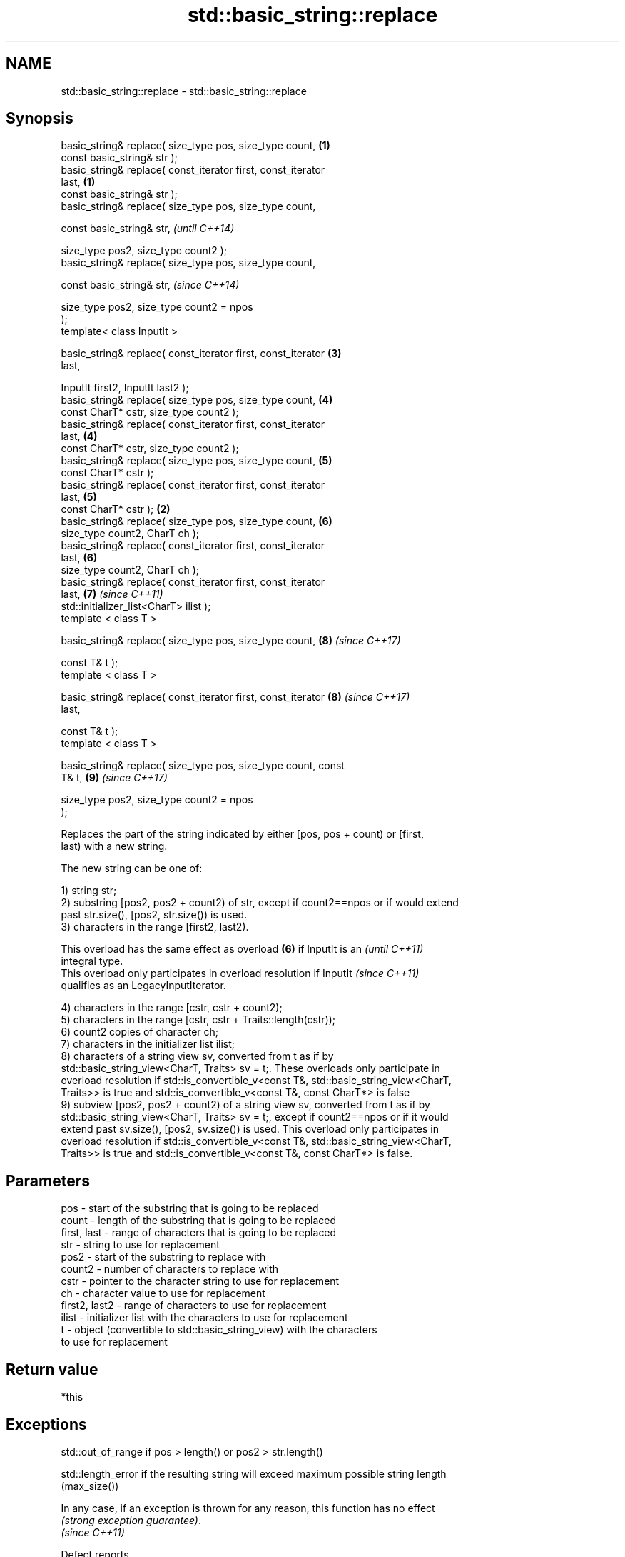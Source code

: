 .TH std::basic_string::replace 3 "2020.11.17" "http://cppreference.com" "C++ Standard Libary"
.SH NAME
std::basic_string::replace \- std::basic_string::replace

.SH Synopsis
   basic_string& replace( size_type pos, size_type count,         \fB(1)\fP
                          const basic_string& str );
   basic_string& replace( const_iterator first, const_iterator
   last,                                                          \fB(1)\fP
                          const basic_string& str );
   basic_string& replace( size_type pos, size_type count,

                          const basic_string& str,                        \fI(until C++14)\fP

                          size_type pos2, size_type count2 );
   basic_string& replace( size_type pos, size_type count,

                          const basic_string& str,                        \fI(since C++14)\fP

                          size_type pos2, size_type count2 = npos
   );
   template< class InputIt >

   basic_string& replace( const_iterator first, const_iterator        \fB(3)\fP
   last,

                          InputIt first2, InputIt last2 );
   basic_string& replace( size_type pos, size_type count,             \fB(4)\fP
                          const CharT* cstr, size_type count2 );
   basic_string& replace( const_iterator first, const_iterator
   last,                                                              \fB(4)\fP
                          const CharT* cstr, size_type count2 );
   basic_string& replace( size_type pos, size_type count,             \fB(5)\fP
                          const CharT* cstr );
   basic_string& replace( const_iterator first, const_iterator
   last,                                                              \fB(5)\fP
                          const CharT* cstr );                    \fB(2)\fP
   basic_string& replace( size_type pos, size_type count,             \fB(6)\fP
                          size_type count2, CharT ch );
   basic_string& replace( const_iterator first, const_iterator
   last,                                                              \fB(6)\fP
                          size_type count2, CharT ch );
   basic_string& replace( const_iterator first, const_iterator
   last,                                                              \fB(7)\fP \fI(since C++11)\fP
                          std::initializer_list<CharT> ilist );
   template < class T >

   basic_string& replace( size_type pos, size_type count,             \fB(8)\fP \fI(since C++17)\fP

                          const T& t );
   template < class T >

   basic_string& replace( const_iterator first, const_iterator        \fB(8)\fP \fI(since C++17)\fP
   last,

                          const T& t );
   template < class T >

   basic_string& replace( size_type pos, size_type count, const
   T& t,                                                              \fB(9)\fP \fI(since C++17)\fP

                          size_type pos2, size_type count2 = npos
   );

   Replaces the part of the string indicated by either [pos, pos + count) or [first,
   last) with a new string.

   The new string can be one of:

   1) string str;
   2) substring [pos2, pos2 + count2) of str, except if count2==npos or if would extend
   past str.size(), [pos2, str.size()) is used.
   3) characters in the range [first2, last2).

   This overload has the same effect as overload \fB(6)\fP if InputIt is an     \fI(until C++11)\fP
   integral type.
   This overload only participates in overload resolution if InputIt      \fI(since C++11)\fP
   qualifies as an LegacyInputIterator.

   4) characters in the range [cstr, cstr + count2);
   5) characters in the range [cstr, cstr + Traits::length(cstr));
   6) count2 copies of character ch;
   7) characters in the initializer list ilist;
   8) characters of a string view sv, converted from t as if by
   std::basic_string_view<CharT, Traits> sv = t;. These overloads only participate in
   overload resolution if std::is_convertible_v<const T&, std::basic_string_view<CharT,
   Traits>> is true and std::is_convertible_v<const T&, const CharT*> is false
   9) subview [pos2, pos2 + count2) of a string view sv, converted from t as if by
   std::basic_string_view<CharT, Traits> sv = t;, except if count2==npos or if it would
   extend past sv.size(), [pos2, sv.size()) is used. This overload only participates in
   overload resolution if std::is_convertible_v<const T&, std::basic_string_view<CharT,
   Traits>> is true and std::is_convertible_v<const T&, const CharT*> is false.

.SH Parameters

   pos           - start of the substring that is going to be replaced
   count         - length of the substring that is going to be replaced
   first, last   - range of characters that is going to be replaced
   str           - string to use for replacement
   pos2          - start of the substring to replace with
   count2        - number of characters to replace with
   cstr          - pointer to the character string to use for replacement
   ch            - character value to use for replacement
   first2, last2 - range of characters to use for replacement
   ilist         - initializer list with the characters to use for replacement
   t             - object (convertible to std::basic_string_view) with the characters
                   to use for replacement

.SH Return value

   *this

.SH Exceptions

   std::out_of_range if pos > length() or pos2 > str.length()

   std::length_error if the resulting string will exceed maximum possible string length
   (max_size())

   In any case, if an exception is thrown for any reason, this function has no effect
   \fI(strong exception guarantee)\fP.
   \fI(since C++11)\fP

   Defect reports

   The following behavior-changing defect reports were applied retroactively to
   previously published C++ standards.

      DR    Applied to           Behavior as published              Correct behavior
   LWG 2946 C++17      string_view overload causes ambiguity in  avoided by making it a
                       some cases                                template

.SH Example

   
// Run this code

 #include <iostream>
 #include <string>
  
 int main()
 {
     std::string str("The quick brown fox jumps over the lazy dog.");
  
     str.replace(10, 5, "red"); // (5)
  
     str.replace(str.begin(), str.begin() + 3, 1, 'A'); // (6)
  
     std::cout << str << '\\n';
 }

.SH Output:

 A quick red fox jumps over the lazy dog.
